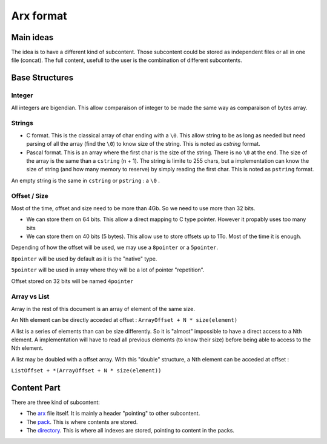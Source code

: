 ==========
Arx format
==========


Main ideas
==========


The idea is to have a different kind of subcontent. Those subcontent could be
stored as independent files or all in one file (concat). The full content,
usefull to the user is the combination of different subcontents.

Base Structures
===============

Integer
-------

All integers are bigendian. This allow comparaison of integer to be made the
same way as comparaison of bytes array.

Strings
-------

- C format. This is the classical array of char ending with a ``\0``. This allow
  string to be as long as needed but need parsing of all the array (find the ``\0``)
  to know size of the string. This is noted as `cstring` format.

- Pascal format. This is an array where the first char is the size of the
  string. There is no ``\0`` at the end. The size of the array is the same than a
  ``cstring`` (n + 1). The string is limite to 255 chars, but a implementation can
  know the size of string (and how many memory to reserve) by simply reading the
  first char. This is noted as ``pstring`` format.

An empty string is the same in ``cstring`` or ``pstring``  : a ``\0`` .

Offset / Size
-------------

Most of the time, offset and size need to be more than 4Gb. So we need to use
more than 32 bits.

- We can store them on 64 bits. This allow a direct mapping to C type pointer.
  However it propably uses too many bits

- We can store them on 40 bits (5 bytes). This allow use to store offsets up to
  1To. Most of the time it is enough.

Depending of how the offset will be used, we may use a ``8pointer`` or a ``5pointer``.

``8pointer`` will be used by default as it is the "native" type.

``5pointer`` will be used in array where they will be a lot of pointer "repetition".

Offset stored on 32 bits will be named ``4pointer``

Array vs List
-------------

Array in the rest of this document is an array of element of the same size.

An Nth element can be directly acceded at offset : ``ArrayOffset + N * size(element)``

A list is a series of elements than can be size differently. So it is "almost"
impossible to have a direct access to a Nth element. A implementation will have
to read all previous elements (to know their size) before being able to access
to the Nth element.

A list may be doubled with a offset array. With this "double" structure,
a Nth element can be acceded at offset :

``ListOffset + *(ArrayOffset + N * size(element))``

Content Part
============

There are three kind of subcontent:

- The `arx <arx.rst>`_ file itself. It is mainly a header "pointing" to other subcontent.
- The `pack <pack.rst>`_. This is where contents are stored.
- The `directory <directory.rst>`_. This is where all indexes are stored, pointing to content in the packs.
